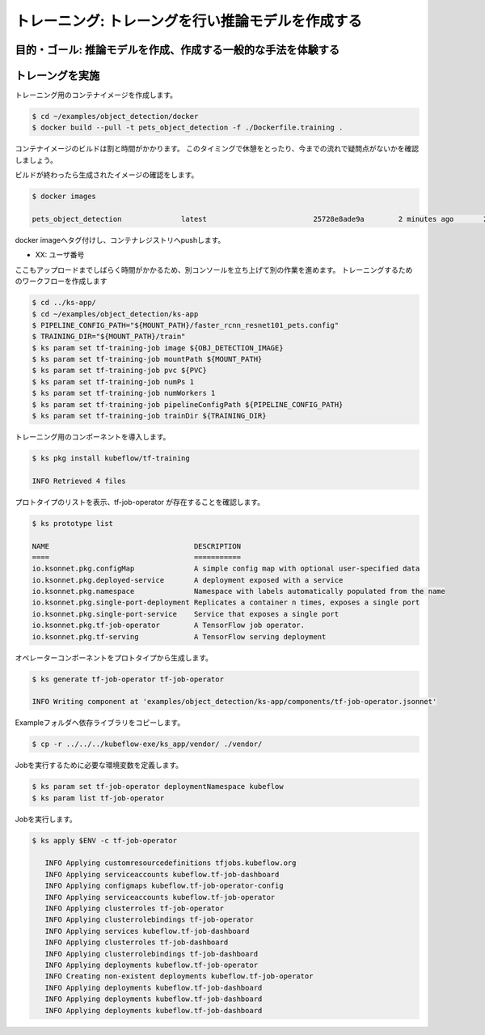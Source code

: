 =============================================================
トレーニング: トレーングを行い推論モデルを作成する
=============================================================

目的・ゴール: 推論モデルを作成、作成する一般的な手法を体験する
===================================================================


トレーングを実施
===================================================================

トレーニング用のコンテナイメージを作成します。

.. code-block:: console

    $ cd ~/examples/object_detection/docker
    $ docker build --pull -t pets_object_detection -f ./Dockerfile.training .　

コンテナイメージのビルドは割と時間がかかります。
このタイミングで休憩をとったり、今までの流れで疑問点がないかを確認しましょう。

ビルドが終わったら生成されたイメージの確認をします。

.. code-block:: console

    $ docker images

    pets_object_detection              latest                         25728e8ade9a        2 minutes ago       2.11GB


docker imageへタグ付けし、コンテナレジストリへpushします。

- XX: ユーザ番号

.. code-block:: console
    $ docker login https://registry.ndxlab.net
    $ docker tag  pets_object_detection  registry.ndxlab.net/user[XX]/pets_object_detection:1.0
    $ docker push registry.ndxlab.net/user[XX]/pets_object_detection:1.0

ここもアップロードまでしばらく時間がかかるため、別コンソールを立ち上げて別の作業を進めます。
トレーニングするためのワークフローを作成します

.. code-block:: console

    $ cd ../ks-app/
    $ cd ~/examples/object_detection/ks-app
    $ PIPELINE_CONFIG_PATH="${MOUNT_PATH}/faster_rcnn_resnet101_pets.config"
    $ TRAINING_DIR="${MOUNT_PATH}/train"
    $ ks param set tf-training-job image ${OBJ_DETECTION_IMAGE}
    $ ks param set tf-training-job mountPath ${MOUNT_PATH}
    $ ks param set tf-training-job pvc ${PVC}
    $ ks param set tf-training-job numPs 1
    $ ks param set tf-training-job numWorkers 1
    $ ks param set tf-training-job pipelineConfigPath ${PIPELINE_CONFIG_PATH}
    $ ks param set tf-training-job trainDir ${TRAINING_DIR}

トレーニング用のコンポーネントを導入します。

.. code-block:: console

    $ ks pkg install kubeflow/tf-training

    INFO Retrieved 4 files

プロトタイプのリストを表示、tf-job-operator  が存在することを確認します。

.. code-block:: console

    $ ks prototype list

    NAME                                  DESCRIPTION
    ====                                  ===========
    io.ksonnet.pkg.configMap              A simple config map with optional user-specified data
    io.ksonnet.pkg.deployed-service       A deployment exposed with a service
    io.ksonnet.pkg.namespace              Namespace with labels automatically populated from the name
    io.ksonnet.pkg.single-port-deployment Replicates a container n times, exposes a single port
    io.ksonnet.pkg.single-port-service    Service that exposes a single port
    io.ksonnet.pkg.tf-job-operator        A TensorFlow job operator.
    io.ksonnet.pkg.tf-serving             A TensorFlow serving deployment


オペレーターコンポーネントをプロトタイプから生成します。

.. code-block:: console

    $ ks generate tf-job-operator tf-job-operator

    INFO Writing component at 'examples/object_detection/ks-app/components/tf-job-operator.jsonnet'

Exampleフォルダへ依存ライブラリをコピーします。

.. code-block:: console

    $ cp -r ../../../kubeflow-exe/ks_app/vendor/ ./vendor/

Jobを実行するために必要な環境変数を定義します。

.. code-block:: console

     $ ks param set tf-job-operator deploymentNamespace kubeflow
     $ ks param list tf-job-operator

Jobを実行します。

.. code-block:: console


     $ ks apply $ENV -c tf-job-operator

        INFO Applying customresourcedefinitions tfjobs.kubeflow.org
        INFO Applying serviceaccounts kubeflow.tf-job-dashboard
        INFO Applying configmaps kubeflow.tf-job-operator-config
        INFO Applying serviceaccounts kubeflow.tf-job-operator
        INFO Applying clusterroles tf-job-operator
        INFO Applying clusterrolebindings tf-job-operator
        INFO Applying services kubeflow.tf-job-dashboard
        INFO Applying clusterroles tf-job-dashboard
        INFO Applying clusterrolebindings tf-job-dashboard
        INFO Applying deployments kubeflow.tf-job-operator
        INFO Creating non-existent deployments kubeflow.tf-job-operator
        INFO Applying deployments kubeflow.tf-job-dashboard
        INFO Applying deployments kubeflow.tf-job-dashboard
        INFO Applying deployments kubeflow.tf-job-dashboard

